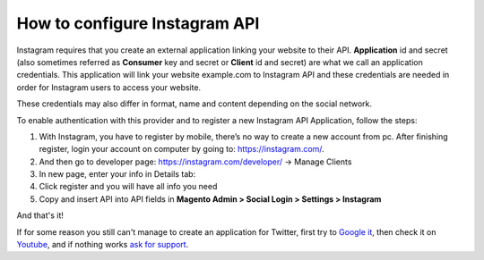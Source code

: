 How to configure Instagram API
=================================

Instagram requires that you create an external application linking your website to their API. **Application** id and secret (also sometimes referred as **Consumer** key and secret or **Client** id and secret) are what we call an application credentials. This application will link your website example.com to Instagram API and these credentials are needed in order for Instagram users to access your website.

These credentials may also differ in format, name and content depending on the social network.

To enable authentication with this provider and to register a new Instagram API Application, follow the steps: 

#. With Instagram, you have to register by mobile, there’s no way to create a new account from pc. After finishing register, login your account on computer by going to: https://instagram.com/.
#. And then go to developer page: https://instagram.com/developer/ → Manage Clients
#. In new page, enter your info in Details tab:
#. Click register and you will have all info you need
#. Copy and insert API into API fields in **Magento Admin > Social Login > Settings > Instagram**

.. image:: https://lh4.googleusercontent.com/NQQnMiSWMYvlG3ozeFZ-i1ZzJLuLh1AswWGbR9HnQSt16sRKCj1s_OvdblCZ4dAD0OXq9qdYBndL6L1Yvco36y-kHzTQNcQ3tFAre23Lk0oP_sKjLa4XoQ8FpWrrP98i2JmNrPU

.. image:: https://lh4.googleusercontent.com/j5sU6l2DiVXBhIS-eSJ0DZzrIFm6HCcpYG6Haj1S8hp9lPUkLHUwqeYt21rX15TOz_x7-LgHxxu0dy2jt1d8btUNCiWXsZXRdeweQCMMUlt50r-piFcQFkWgKaG_M9tpJ9mzZmq3

.. image:: https://lh3.googleusercontent.com/sX8QUdFECKEZEaNtfVbcKllzIO99mbyn3sBp2y2kqFo0Habd0aZHpuAv_CPqr8rUYYR7BxZ0usWaA1o3CFjkn2g7KqHHlO3qA0XfIxOxlGfbdipHzA7cWBmhQUK3ulF2plB_ppzq

And that's it!

If for some reason you still can't manage to create an application for Twitter, first try to `Google it`_, then check it on `Youtube`_, and if nothing works `ask for support`_.

.. _Google it: https://www.google.com/search?q=Google%20API%20create%20application

.. _Youtube: https://www.youtube.com/results?search_query=Google%20API%20create%20application

.. _ask for support: https://mageplaza.freshdesk.com/support/home
